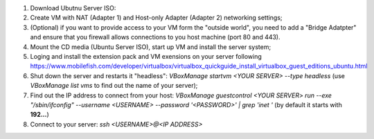#. Download Ubutnu Server ISO: 
#. Create VM with NAT (Adapter 1) and Host-only Adapter (Adapter 2) networking settings;
#. (Optional) if you want to provide access to your VM form the "outside world", you need to add a "Bridge Adatpter" and ensure that you firewall allows connections to you host machine (port 80 and 443).
#. Mount the CD media (Ubuntu Server ISO), start up VM and install the server system;
#. Loging and install the extension pack and VM exensions on your server following https://www.mobilefish.com/developer/virtualbox/virtualbox_quickguide_install_virtualbox_guest_editions_ubuntu.html
#. Shut down the server and restarts it "headless": `VBoxManage startvm <YOUR SERVER> --type headless` (use `VBoxManage list vms` to find out the name of your server);
#. Find out the IP address to connect from your host: `VBoxManage guestcontrol <YOUR SERVER> run --exe "/sbin/ifconfig" --username <USERNAME> --password '<PASSWORD>' | grep 'inet '` (by default it starts with **192...**)
#. Connect to your server: `ssh <USERNAME>@<IP ADDRESS>`
